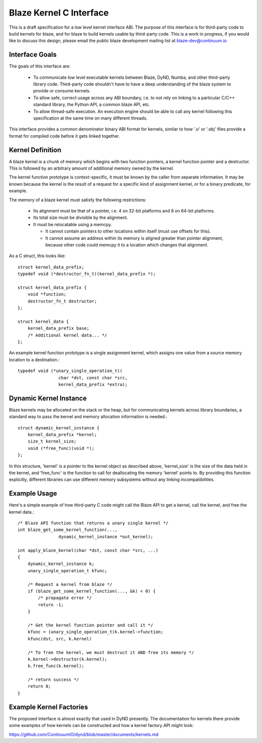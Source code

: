 ========================
Blaze Kernel C Interface
========================

This is a draft specification for a low level kernel
interface ABI. The purpose of this interface is for
third-party code to build kernels for blaze, and for
blaze to build kernels usable by third-party code.
This is a work in progress, if you would like to
discuss this design, please email the public blaze
development mailing list at blaze-dev@continuum.io

Interface Goals
---------------

The goals of this interface are:

 * To communicate low level executable kernels between
   Blaze, DyND, Numba, and other third-party library code.
   Third-party code shouldn't have to have a deep
   understanding of the blaze system to provide
   or consume kernels.
 * To allow safe, correct usage across any ABI boundary,
   i.e. to not rely on linking to a particular C/C++
   standard library, the Python API, a common blaze API, etc.
 * To allow thread-safe execution. An execution engine
   should be able to call any kernel following this
   specification at the same time on many different threads.

This interface provides a common denominator binary ABI
format for kernels, similar to how '.o' or '.obj' files
provide a format for compiled code before it gets linked
together.

Kernel Definition
-----------------

A blaze kernel is a chunk of memory which begins with
two function pointers, a kernel function pointer and a
destructor. This is followed by an arbitrary amount of
additional memory owned by the kernel.

The kernel function prototype is context-specific,
it must be known by the caller from separate information.
It may be known because the kernel is the result of
a request for a specific kind of assignment kernel, or
for a binary predicate, for example.

The memory of a blaze kernel must satisfy the following
restrictions:

 * Its alignment must be that of a pointer, i.e.
   4 on 32-bit platforms and 8 on 64-bit platforms.

 * Its total size must be divisible by the alignment.

 * It must be relocatable using a memcpy.

   - It cannot contain pointers to other
     locations within itself (must use offsets for this).

   - It cannot assume an address within its memory
     is aligned greater than pointer alignment, because
     other code could memcpy it to a location which
     changes that alignment.

As a C struct, this looks like::

    struct kernel_data_prefix;
    typedef void (*destructor_fn_t)(kernel_data_prefix *);
    
    struct kernel_data_prefix {
        void *function;
        destructor_fn_t destructor;
    };

    struct kernel_data {
        kernel_data_prefix base;
        /* Additional kernel data... */
    };

An example kernel function prototype is a single assignment kernel,
which assigns one value from a source memory location
to a destination.::

    typedef void (*unary_single_operation_t)(
                    char *dst, const char *src,
                    kernel_data_prefix *extra);

Dynamic Kernel Instance
-----------------------

Blaze kernels may be allocated on the stack or the heap,
but for communicating kernels across library boundaries,
a standard way to pass the kernel and memory allocation
information is needed.::

    struct dynamic_kernel_instance {
        kernel_data_prefix *kernel;
        size_t kernel_size;
        void (*free_func)(void *);
    };

In this structure, 'kernel' is a pointer to the
kernel object as described above, 'kernel_size'
is the size of the data held in the kernel, and
'free_func' is the function to call for deallocating
the memory 'kernel' points to. By providing this function
explicitly, different libraries can use different
memory subsystems without any linking incompatibilities.

Example Usage
-------------

Here's a simple example of how third-party C code might call
the Blaze API to get a kernel, call the kernel, and free
the kernel data.::

    /* Blaze API function that returns a unary single kernel */
    int blaze_get_some_kernel_function(...,
                    dynamic_kernel_instance *out_kernel);

    int apply_blaze_kernel(char *dst, const char *src, ...)
    {
        dynamic_kernel_instance k;
        unary_single_operation_t kfunc;

        /* Request a kernel from blaze */
        if (blaze_get_some_kernel_function(..., &k) < 0) {
            /* propagate error */
            return -1;
        }

        /* Get the kernel function pointer and call it */
        kfunc = (unary_single_operation_t)k.kernel->function;
        kfunc(dst, src, k.kernel)

        /* To free the kernel, we must destruct it AND free its memory */
        k.kernel->destructor(k.kernel);
        k.free_func(k.kernel);

        /* return success */
        return 0;
    }

Example Kernel Factories
------------------------

The proposed interface is almost exactly that used in DyND
presently. The documentation for kernels there provide some
examples of how kernels can be constructed and how a kernel
factory API might look:

https://github.com/ContinuumIO/dynd/blob/master/documents/kernels.md
